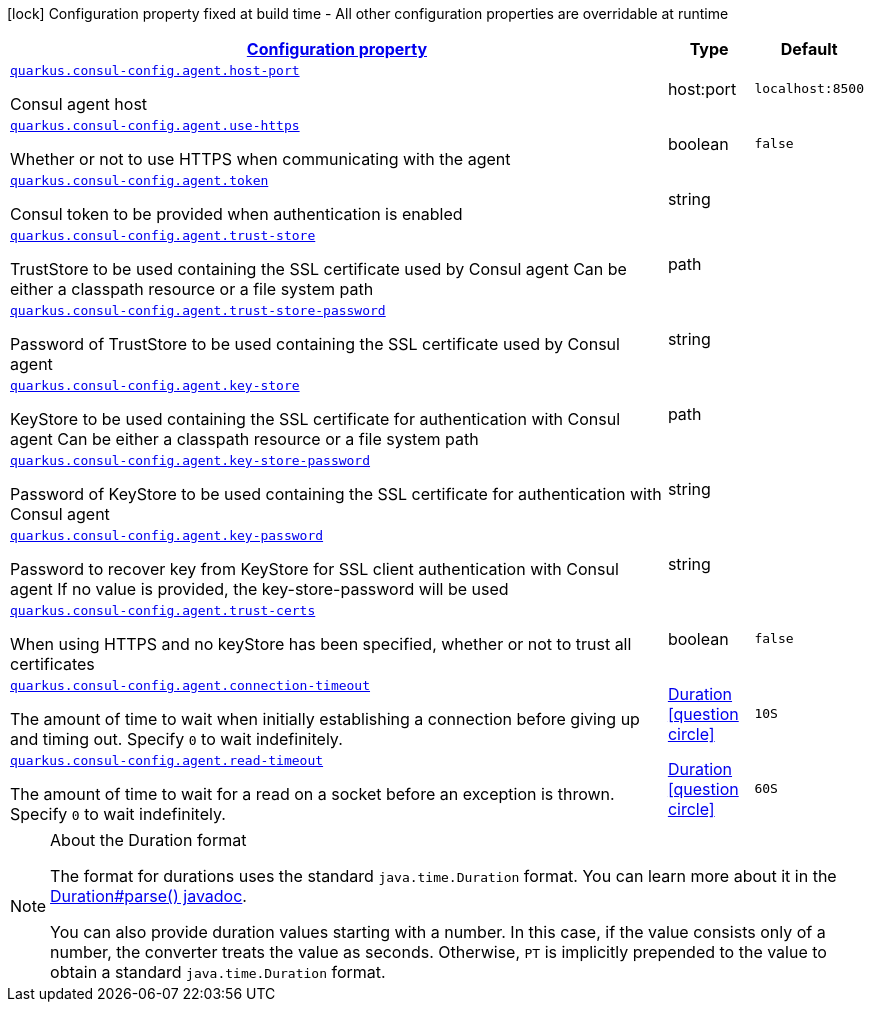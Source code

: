 [.configuration-legend]
icon:lock[title=Fixed at build time] Configuration property fixed at build time - All other configuration properties are overridable at runtime
[.configuration-reference, cols="80,.^10,.^10"]
|===

h|[[quarkus-consul-config-config-group-consul-config-agent-config_configuration]]link:#quarkus-consul-config-config-group-consul-config-agent-config_configuration[Configuration property]

h|Type
h|Default

a| [[quarkus-consul-config-config-group-consul-config-agent-config_quarkus.consul-config.agent.host-port]]`link:#quarkus-consul-config-config-group-consul-config-agent-config_quarkus.consul-config.agent.host-port[quarkus.consul-config.agent.host-port]`

[.description]
--
Consul agent host
--|host:port 
|`localhost:8500`


a| [[quarkus-consul-config-config-group-consul-config-agent-config_quarkus.consul-config.agent.use-https]]`link:#quarkus-consul-config-config-group-consul-config-agent-config_quarkus.consul-config.agent.use-https[quarkus.consul-config.agent.use-https]`

[.description]
--
Whether or not to use HTTPS when communicating with the agent
--|boolean 
|`false`


a| [[quarkus-consul-config-config-group-consul-config-agent-config_quarkus.consul-config.agent.token]]`link:#quarkus-consul-config-config-group-consul-config-agent-config_quarkus.consul-config.agent.token[quarkus.consul-config.agent.token]`

[.description]
--
Consul token to be provided when authentication is enabled
--|string 
|


a| [[quarkus-consul-config-config-group-consul-config-agent-config_quarkus.consul-config.agent.trust-store]]`link:#quarkus-consul-config-config-group-consul-config-agent-config_quarkus.consul-config.agent.trust-store[quarkus.consul-config.agent.trust-store]`

[.description]
--
TrustStore to be used containing the SSL certificate used by Consul agent Can be either a classpath resource or a file system path
--|path 
|


a| [[quarkus-consul-config-config-group-consul-config-agent-config_quarkus.consul-config.agent.trust-store-password]]`link:#quarkus-consul-config-config-group-consul-config-agent-config_quarkus.consul-config.agent.trust-store-password[quarkus.consul-config.agent.trust-store-password]`

[.description]
--
Password of TrustStore to be used containing the SSL certificate used by Consul agent
--|string 
|


a| [[quarkus-consul-config-config-group-consul-config-agent-config_quarkus.consul-config.agent.key-store]]`link:#quarkus-consul-config-config-group-consul-config-agent-config_quarkus.consul-config.agent.key-store[quarkus.consul-config.agent.key-store]`

[.description]
--
KeyStore to be used containing the SSL certificate for authentication with Consul agent Can be either a classpath resource or a file system path
--|path 
|


a| [[quarkus-consul-config-config-group-consul-config-agent-config_quarkus.consul-config.agent.key-store-password]]`link:#quarkus-consul-config-config-group-consul-config-agent-config_quarkus.consul-config.agent.key-store-password[quarkus.consul-config.agent.key-store-password]`

[.description]
--
Password of KeyStore to be used containing the SSL certificate for authentication with Consul agent
--|string 
|


a| [[quarkus-consul-config-config-group-consul-config-agent-config_quarkus.consul-config.agent.key-password]]`link:#quarkus-consul-config-config-group-consul-config-agent-config_quarkus.consul-config.agent.key-password[quarkus.consul-config.agent.key-password]`

[.description]
--
Password to recover key from KeyStore for SSL client authentication with Consul agent If no value is provided, the key-store-password will be used
--|string 
|


a| [[quarkus-consul-config-config-group-consul-config-agent-config_quarkus.consul-config.agent.trust-certs]]`link:#quarkus-consul-config-config-group-consul-config-agent-config_quarkus.consul-config.agent.trust-certs[quarkus.consul-config.agent.trust-certs]`

[.description]
--
When using HTTPS and no keyStore has been specified, whether or not to trust all certificates
--|boolean 
|`false`


a| [[quarkus-consul-config-config-group-consul-config-agent-config_quarkus.consul-config.agent.connection-timeout]]`link:#quarkus-consul-config-config-group-consul-config-agent-config_quarkus.consul-config.agent.connection-timeout[quarkus.consul-config.agent.connection-timeout]`

[.description]
--
The amount of time to wait when initially establishing a connection before giving up and timing out. 
 Specify `0` to wait indefinitely.
--|link:https://docs.oracle.com/javase/8/docs/api/java/time/Duration.html[Duration]
  link:#duration-note-anchor[icon:question-circle[], title=More information about the Duration format]
|`10S`


a| [[quarkus-consul-config-config-group-consul-config-agent-config_quarkus.consul-config.agent.read-timeout]]`link:#quarkus-consul-config-config-group-consul-config-agent-config_quarkus.consul-config.agent.read-timeout[quarkus.consul-config.agent.read-timeout]`

[.description]
--
The amount of time to wait for a read on a socket before an exception is thrown. 
 Specify `0` to wait indefinitely.
--|link:https://docs.oracle.com/javase/8/docs/api/java/time/Duration.html[Duration]
  link:#duration-note-anchor[icon:question-circle[], title=More information about the Duration format]
|`60S`

|===
[NOTE]
[[duration-note-anchor]]
.About the Duration format
====
The format for durations uses the standard `java.time.Duration` format.
You can learn more about it in the link:https://docs.oracle.com/javase/8/docs/api/java/time/Duration.html#parse-java.lang.CharSequence-[Duration#parse() javadoc].

You can also provide duration values starting with a number.
In this case, if the value consists only of a number, the converter treats the value as seconds.
Otherwise, `PT` is implicitly prepended to the value to obtain a standard `java.time.Duration` format.
====
